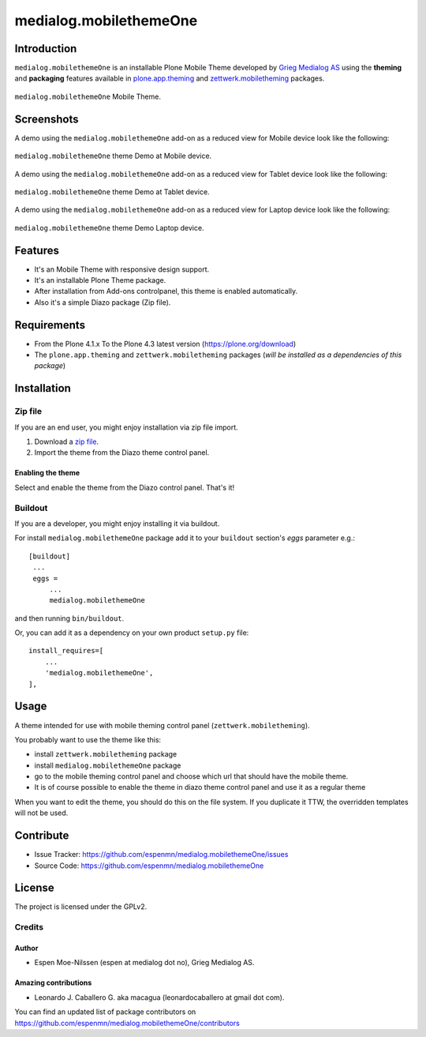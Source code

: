 =======================
medialog.mobilethemeOne
=======================


Introduction
============

``medialog.mobilethemeOne`` is an installable Plone Mobile Theme developed by 
`Grieg Medialog AS`_ using the **theming** and **packaging** features available 
in `plone.app.theming`_ and `zettwerk.mobiletheming`_ packages.

.. figure:: https://github.com/espenmn/medialog.mobilethemeOne/raw/master/medialog/mobilethemeOne/static/preview.png
  :align: center
  :width: 55%
  :alt: medialog.mobilethemeOne Mobile Theme

  ``medialog.mobilethemeOne`` Mobile Theme.


Screenshots
===========

A demo using the ``medialog.mobilethemeOne`` add-on as a reduced view for Mobile device 
look like the following:

.. figure:: https://github.com/espenmn/medialog.mobilethemeOne/raw/master/docs/screenshot_mobile.jpg
  :align: center
  :width: 45%
  :alt: medialog.mobilethemeOne Theme at Mobile device

  ``medialog.mobilethemeOne`` theme Demo at Mobile device.

A demo using the ``medialog.mobilethemeOne`` add-on as a reduced view for Tablet device 
look like the following:

.. figure:: https://github.com/espenmn/medialog.mobilethemeOne/raw/master/docs/screenshot_tablet.jpg
  :align: center
  :width: 55%
  :alt: medialog.mobilethemeOne Theme at Tablet device

  ``medialog.mobilethemeOne`` theme Demo at Tablet device.

A demo using the ``medialog.mobilethemeOne`` add-on as a reduced view for Laptop device 
look like the following:

.. figure:: https://github.com/espenmn/medialog.mobilethemeOne/raw/master/docs/screenshot_laptop.jpg
  :align: center
  :width: 75%
  :alt: medialog.mobilethemeOne Theme at Laptop device

  ``medialog.mobilethemeOne`` theme Demo Laptop device.


Features
========

- It's an Mobile Theme with responsive design support.
- It's an installable Plone Theme package.
- After installation from Add-ons controlpanel, this theme is enabled automatically.
- Also it's a simple Diazo package (Zip file).


Requirements
============

- From the Plone 4.1.x To the Plone 4.3 latest version (https://plone.org/download)
- The ``plone.app.theming`` and ``zettwerk.mobiletheming`` packages (*will be installed as a dependencies of this package*)


Installation
============


Zip file
--------

If you are an end user, you might enjoy installation via zip file import.

1. Download a `zip file <https://github.com/espenmn/medialog.mobilethemeOne/raw/master/medialog.mobilethemeOne.zip>`_.
2. Import the theme from the Diazo theme control panel.


Enabling the theme
^^^^^^^^^^^^^^^^^^

Select and enable the theme from the Diazo control panel. That's it!


Buildout
--------

If you are a developer, you might enjoy installing it via buildout.

For install ``medialog.mobilethemeOne`` package add it to your ``buildout`` section's 
*eggs* parameter e.g.: ::

   [buildout]
    ...
    eggs =
        ...
        medialog.mobilethemeOne


and then running ``bin/buildout``.

Or, you can add it as a dependency on your own product ``setup.py`` file: ::

    install_requires=[
        ...
        'medialog.mobilethemeOne',
    ],


Usage
=====

A theme intended for use with mobile theming control panel (``zettwerk.mobiletheming``).

You probably want to use the theme like this:

- install ``zettwerk.mobiletheming`` package

- install ``medialog.mobilethemeOne`` package

- go to the mobile theming control panel and choose which url that should have the mobile theme.

- It is of course possible to enable the theme in diazo theme control panel and use it as a regular theme


When you want to edit the theme, you should do this on the file system.
If you duplicate it TTW, the overridden templates will not be used.


Contribute
==========

- Issue Tracker: https://github.com/espenmn/medialog.mobilethemeOne/issues
- Source Code: https://github.com/espenmn/medialog.mobilethemeOne


License
=======

The project is licensed under the GPLv2.


Credits
-------


Author
^^^^^^

- Espen Moe-Nilssen (espen at medialog dot no), Grieg Medialog AS.


Amazing contributions
^^^^^^^^^^^^^^^^^^^^^

- Leonardo J. Caballero G. aka macagua (leonardocaballero at gmail dot com).

You can find an updated list of package contributors on https://github.com/espenmn/medialog.mobilethemeOne/contributors

.. _`Grieg Medialog AS`: http://www.medialog.no/
.. _`plone.app.theming`: https://pypi.org/project/plone.app.theming/
.. _`zettwerk.mobiletheming`: https://github.com/collective/zettwerk.mobiletheming
